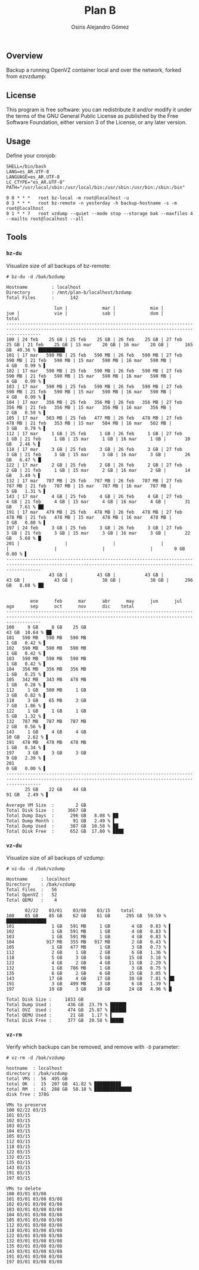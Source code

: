 #+TITLE:     Plan B
#+AUTHOR:    Osiris Alejandro Gómez
#+EMAIL:     osiris@gcoop.coop
#+LANGUAGE:  en

** Overview

   Backup a running OpenVZ container local and over the network,
   forked from ezvzdump:

   #+BEGIN_ASCII
     https://openvz.org/Backup_a_running_container_over_the_network_with_ezvzdump
     Copyright (C) 2008 Alex Lance (alla at cyber.com.au) Sponsored by
     Silverband Pty. Ltd.
   #+END_ASCII

** License

   This program is free software: you can redistribute it and/or
   modify it under the terms of the GNU General Public License as
   published by the Free Software Foundation, either version 3 of the
   License, or any later version.

** Usage

   Define your cronjob:

   #+BEGIN_EXAMPLE
     SHELL=/bin/bash
     LANG=es_AR.UTF-8
     LANGUAGE=es_AR.UTF-8
     LC_CTYPE="es_AR.UTF-8"
     PATH="/usr/local/sbin:/usr/local/bin:/usr/sbin:/usr/bin:/sbin:/bin"

     0 0 * * *   root bz-local -m root@localhost -u
     0 3 * * *   root bz-remote -n yesterday -h backup-hostname -s -m root@localhost
     0 1 * * 7   root vzdump --quiet --mode stop --storage bak --maxfiles 4 --mailto root@localhost --all
   #+END_EXAMPLE

** Tools
*** =bz-du=

    Visualize size of all backups of bz-remote:

    #+BEGIN_EXAMPLE
      # bz-du -d /bak/bzdump

      Hostname         : localhost
      Directory        : /mnt/plan-b/localhost/bzdump
      Total Files      :      142

                        lun |             mar |             mie |             jue |             vie |             sab |             dom |           total
      ---------------------------------------------------------------------------------------------------------------------------------------------------------
      100 | 24 feb    25 GB | 25 feb    25 GB | 26 feb    25 GB | 27 feb    25 GB | 21 feb    25 GB | 15 mar    20 GB | 16 mar    20 GB |      165 GB  40.36 % ██████████
      101 | 17 mar   590 MB | 25 feb   590 MB | 26 feb   590 MB | 27 feb   590 MB | 21 feb   590 MB | 15 mar   590 MB | 16 mar   590 MB |        4 GB   0.99 % ▌
      102 | 17 mar   590 MB | 25 feb   590 MB | 26 feb   590 MB | 27 feb   590 MB | 21 feb   590 MB | 15 mar   590 MB | 16 mar   590 MB |        4 GB   0.99 % ▌
      103 | 17 mar   590 MB | 25 feb   590 MB | 26 feb   590 MB | 27 feb   590 MB | 21 feb   590 MB | 15 mar   590 MB | 16 mar   590 MB |        4 GB   0.99 % ▌
      104 | 17 mar   356 MB | 25 feb   356 MB | 26 feb   356 MB | 27 feb   356 MB | 21 feb   356 MB | 15 mar   356 MB | 16 mar   356 MB |        2 GB   0.59 % ▌
      105 | 17 mar   503 MB | 25 feb   477 MB | 26 feb   478 MB | 27 feb   478 MB | 21 feb   353 MB | 15 mar   504 MB | 16 mar   502 MB |        3 GB   0.79 % ▌
      112 | 17 mar     1 GB | 25 feb     1 GB | 26 feb     1 GB | 27 feb     1 GB | 21 feb     1 GB | 15 mar     1 GB | 16 mar     1 GB |       10 GB   2.46 % ▌
      118 | 17 mar     3 GB | 25 feb     3 GB | 26 feb     3 GB | 27 feb     3 GB | 21 feb     3 GB | 15 mar     3 GB | 16 mar     3 GB |       26 GB   6.47 % █
      122 | 17 mar     2 GB | 25 feb     2 GB | 26 feb     2 GB | 27 feb     2 GB | 21 feb     1 GB | 15 mar     2 GB | 16 mar     2 GB |       14 GB   3.49 % ▌
      132 | 17 mar   787 MB | 25 feb   787 MB | 26 feb   787 MB | 27 feb   787 MB | 21 feb   787 MB | 15 mar   787 MB | 16 mar   787 MB |        5 GB   1.31 % ▌
      143 | 17 mar     4 GB | 25 feb     4 GB | 26 feb     4 GB | 27 feb     4 GB | 21 feb     4 GB | 15 mar     4 GB | 16 mar     4 GB |       31 GB   7.61 % ██
      191 | 17 mar   479 MB | 25 feb   478 MB | 26 feb   478 MB | 27 feb   478 MB | 21 feb   478 MB | 15 mar   478 MB | 16 mar   478 MB |        3 GB   0.80 % ▌
      197 | 24 feb     3 GB | 25 feb     3 GB | 26 feb     3 GB | 27 feb     3 GB | 21 feb     3 GB | 15 mar     3 GB | 16 mar     3 GB |       22 GB   5.60 % █
      201 |                 |                 |                 |                 |                 |                 |                 |        0 GB   0.00 % ▌
      ---------------------------------------------------------------------------------------------------------------------------------------------------------
                      43 GB |           43 GB |           43 GB |           43 GB |           43 GB |           38 GB |           38 GB |      296 GB   8.08 % ██


               ene      feb      mar      abr      may      jun      jul      ago      sep      oct      nov      dic    total
      ---------------------------------------------------------------------------------------------------------------------------------------------------------
      100     9 GB     8 GB    25 GB                                                                                        43 GB  10.64 % ██
      101   590 MB   590 MB   590 MB                                                                                         1 GB   0.42 % ▌
      102   590 MB   590 MB   590 MB                                                                                         1 GB   0.42 % ▌
      103   590 MB   590 MB   590 MB                                                                                         1 GB   0.42 % ▌
      104   356 MB   356 MB   356 MB                                                                                         1 GB   0.25 % ▌
      105   342 MB   343 MB   478 MB                                                                                         1 GB   0.28 % ▌
      112     1 GB   500 MB     1 GB                                                                                         3 GB   0.82 % ▌
      118     3 GB    65 MB     3 GB                                                                                         7 GB   1.86 % ▌
      122     1 GB     1 GB     1 GB                                                                                         5 GB   1.32 % ▌
      132   787 MB   787 MB   787 MB                                                                                         2 GB   0.56 % ▌
      143     1 GB     4 GB     4 GB                                                                                        10 GB   2.62 % ▌
      191   478 MB   478 MB   478 MB                                                                                         1 GB   0.34 % ▌
      197     3 GB     3 GB     3 GB                                                                                         9 GB   2.39 % ▌
      201                                                                                                                    0 GB   0.00 % ▌
      ---------------------------------------------------------------------------------------------------------------------------------------------------------
             25 GB    22 GB    44 GB                                                                                        91 GB   2.49 % ▌

      Average VM Size  :        2 GB
      Total Disk Size  :     3667 GB
      Total Dump Days  :      296 GB   8.08 % ██
      Total Dump Month :       91 GB   2.49 % ▌
      Total Dump Used  :      387 GB  10.58 % ██
      Total Disk Free  :      652 GB  17.80 % ████
    #+END_EXAMPLE

*** =vz-du=

    Visualize size of all backups of vzdump:

    #+BEGIN_EXAMPLE
      # vz-du -d /bak/vzdump

      Hostname     : localhost
      Directory    : /bak/vzdump
      Total Files  :   56
      Total OpenVZ :   52
      Total QEMU   :    4

             02/22    03/01    03/08    03/15    total
      100    85 GB    85 GB    62 GB    61 GB      295 GB  59.59 % ███████████████
      101              1 GB   591 MB     1 GB        4 GB   0.83 % ▌
      102              1 GB   591 MB     1 GB        4 GB   0.83 % ▌
      103              1 GB   591 MB     1 GB        4 GB   0.83 % ▌
      104            917 MB   355 MB   917 MB        2 GB   0.43 % ▌
      105              1 GB   477 MB     1 GB        3 GB   0.73 % ▌
      112              2 GB     1 GB     2 GB        6 GB   1.36 % ▌
      118              5 GB     3 GB     5 GB       15 GB   3.18 % ▌
      122              4 GB     2 GB     4 GB       11 GB   2.29 % ▌
      132              1 GB   786 MB     1 GB        3 GB   0.75 % ▌
      135              6 GB     2 GB     6 GB       15 GB   3.05 % ▌
      143             17 GB     4 GB    17 GB       38 GB   7.81 % ██
      191              3 GB   499 MB     3 GB        6 GB   1.39 % ▌
      197             10 GB     3 GB    10 GB       24 GB   4.96 % █

      Total Disk Size :     1833 GB
      Total Dump Used :      436 GB  23.79 % ██████
      Total OVZ  Used :      474 GB  25.87 % ██████
      Total QEMU Used :       21 GB   1.17 % ▌
      Total Disk Free :      377 GB  20.58 % █████
    #+END_EXAMPLE

*** =vz-rm=

    Verify which backups can be removed, and remove with =-D=
    parameter:

    #+BEGIN_EXAMPLE
      # vz-rm -d /bak/vzdump

      hostname  : localhost
      directory : /bak/vzdump
      total VMs :  56  495 GB
      total OK  :  15  207 GB  41.82 % ██████████
      total RM  :  41  288 GB  58.18 % ██████████████
      disk free : 378G

      VMs to preserve
      100 02/22 03/15
      101 03/15
      102 03/15
      103 03/15
      104 03/15
      105 03/15
      112 03/15
      118 03/15
      122 03/15
      132 03/15
      135 03/15
      143 03/15
      191 03/15
      197 03/15

      VMs to delete
      100 03/01 03/08
      101 03/01 03/08 03/08
      102 03/01 03/08 03/08
      103 03/01 03/08 03/08
      104 03/01 03/08 03/08
      105 03/01 03/08 03/08
      112 03/01 03/08 03/08
      118 03/01 03/08 03/08
      122 03/01 03/08 03/08
      132 03/01 03/08 03/08
      135 03/01 03/08 03/08
      143 03/01 03/08 03/08
      191 03/01 03/08 03/08
      197 03/01 03/08 03/08
    #+END_EXAMPLE

